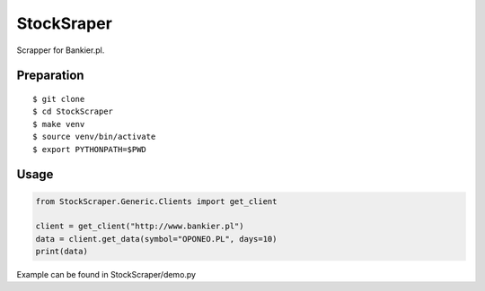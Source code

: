 StockSraper
===========

Scrapper for Bankier.pl.

Preparation
-----------

::

    $ git clone
    $ cd StockScraper
    $ make venv
    $ source venv/bin/activate
    $ export PYTHONPATH=$PWD


Usage
-----

.. code:: python

    from StockScraper.Generic.Clients import get_client

    client = get_client("http://www.bankier.pl")
    data = client.get_data(symbol="OPONEO.PL", days=10)
    print(data)

Example can be found in StockScraper/demo.py
